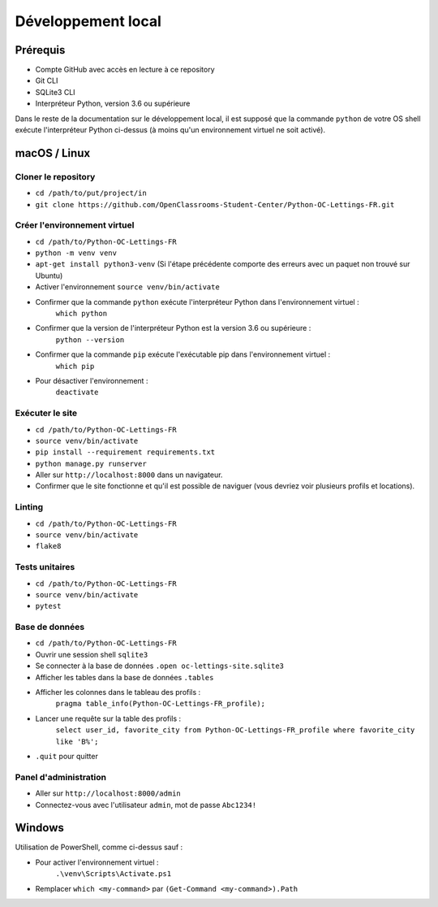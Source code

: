 Développement local
===================

Prérequis
---------

- Compte GitHub avec accès en lecture à ce repository
- Git CLI
- SQLite3 CLI
- Interpréteur Python, version 3.6 ou supérieure

Dans le reste de la documentation sur le développement local, il est supposé que
la commande ``python`` de votre OS shell exécute l'interpréteur Python ci-dessus (à moins qu'un environnement virtuel ne soit activé).

macOS / Linux
-------------

Cloner le repository
~~~~~~~~~~~~~~~~~~~~

- ``cd /path/to/put/project/in``
- ``git clone https://github.com/OpenClassrooms-Student-Center/Python-OC-Lettings-FR.git``

Créer l'environnement virtuel
~~~~~~~~~~~~~~~~~~~~~~~~~~~~~

- ``cd /path/to/Python-OC-Lettings-FR``
- ``python -m venv venv``
- ``apt-get install python3-venv`` (Si l'étape précédente comporte des erreurs avec un paquet non trouvé sur Ubuntu)
- Activer l'environnement ``source venv/bin/activate``
- Confirmer que la commande ``python`` exécute l'interpréteur Python dans l'environnement virtuel :
    ``which python``
- Confirmer que la version de l'interpréteur Python est la version 3.6 ou supérieure :
    ``python --version``
- Confirmer que la commande ``pip`` exécute l'exécutable pip dans l'environnement virtuel :
    ``which pip``
- Pour désactiver l'environnement :
    ``deactivate``

Exécuter le site
~~~~~~~~~~~~~~~~

- ``cd /path/to/Python-OC-Lettings-FR``
- ``source venv/bin/activate``
- ``pip install --requirement requirements.txt``
- ``python manage.py runserver``
- Aller sur ``http://localhost:8000`` dans un navigateur.
- Confirmer que le site fonctionne et qu'il est possible de naviguer (vous devriez voir plusieurs profils et locations).

Linting
~~~~~~~

- ``cd /path/to/Python-OC-Lettings-FR``
- ``source venv/bin/activate``
- ``flake8``

Tests unitaires
~~~~~~~~~~~~~~~

- ``cd /path/to/Python-OC-Lettings-FR``
- ``source venv/bin/activate``
- ``pytest``

Base de données
~~~~~~~~~~~~~~~

- ``cd /path/to/Python-OC-Lettings-FR``
- Ouvrir une session shell ``sqlite3``
- Se connecter à la base de données ``.open oc-lettings-site.sqlite3``
- Afficher les tables dans la base de données ``.tables``
- Afficher les colonnes dans le tableau des profils :
    ``pragma table_info(Python-OC-Lettings-FR_profile);``
- Lancer une requête sur la table des profils :
    ``select user_id, favorite_city from Python-OC-Lettings-FR_profile where favorite_city like 'B%';``
- ``.quit`` pour quitter

Panel d'administration
~~~~~~~~~~~~~~~~~~~~~~

- Aller sur ``http://localhost:8000/admin``
- Connectez-vous avec l'utilisateur ``admin``, mot de passe ``Abc1234!``

Windows
-------

Utilisation de PowerShell, comme ci-dessus sauf :

- Pour activer l'environnement virtuel :
    ``.\venv\Scripts\Activate.ps1``
- Remplacer ``which <my-command>`` par ``(Get-Command <my-command>).Path``
